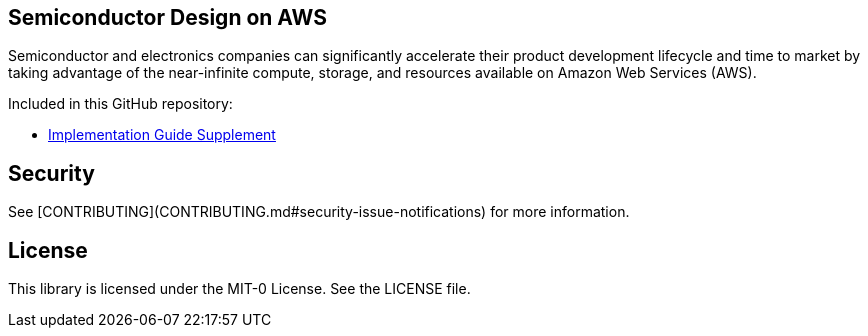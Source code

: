 ## Semiconductor Design on AWS 
Semiconductor and electronics companies can significantly accelerate their product development lifecycle and time to market by taking advantage of the near-infinite compute, storage, and resources available on Amazon Web Services (AWS). 

Included in this GitHub repository:

* https://github.com/aws-samples/semiconductor-design-on-aws/tree/main/Technical-Guide-Supplement[Implementation Guide Supplement]


## Security

See [CONTRIBUTING](CONTRIBUTING.md#security-issue-notifications) for more information.

## License

This library is licensed under the MIT-0 License. See the LICENSE file.

